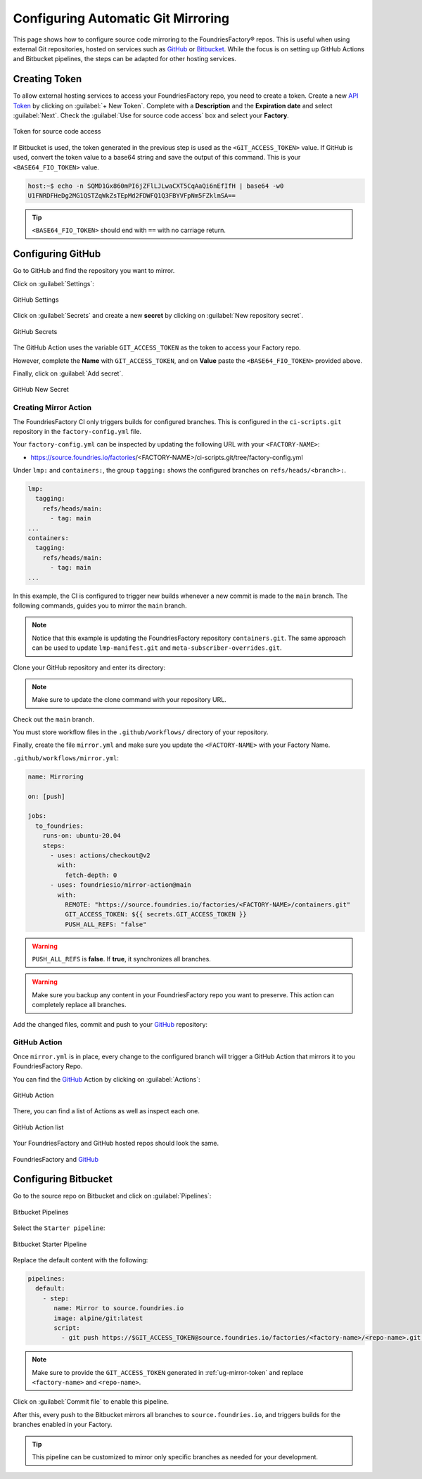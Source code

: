 .. _ug-mirror-action:

Configuring Automatic Git Mirroring
===================================

This page shows how to configure source code mirroring to the FoundriesFactory® repos.
This is useful when using external Git repositories, hosted on services such as GitHub_ or Bitbucket_.
While the focus is on setting up GitHub Actions and Bitbucket pipelines, the steps can be adapted for other hosting services.

.. _ug-mirror-token:

Creating Token
--------------

To allow external hosting services to access your FoundriesFactory repo, you need to create a token.
Create a new `API Token <https://app.foundries.io/settings/tokens/>`_ by clicking on :guilabel:`+ New Token`.
Complete with a **Description** and the **Expiration date** and select :guilabel:`Next`.
Check the :guilabel:`Use for source code access` box and select your **Factory**.

.. figure:: /_static/userguide/mirror-action/mirror-action.png
   :width: 500
   :align: center

   Token for source code access

If Bitbucket is used, the token generated in the previous step is used as the ``<GIT_ACCESS_TOKEN>`` value.
If GitHub is used, convert the token value to a base64 string and save the output of this command. This is your ``<BASE64_FIO_TOKEN>`` value.

.. prompt:: bash host:~$, auto

   host:~$ echo -n <FIO_TOKEN> | base64 -w0

.. code-block:: console

   host:~$ echo -n SQMD1Gx860mPI6jZFlLJLwaCXT5CqAaQi6nEfIfH | base64 -w0
   U1FNRDFHeDg2MG1QSTZqWkZsTEpMd2FDWFQ1Q3FBYVFpNm5FZklmSA==

.. tip::

   ``<BASE64_FIO_TOKEN>`` should end with ``==`` with no carriage return.

Configuring GitHub
------------------

Go to GitHub and find the repository you want to mirror.

Click on :guilabel:`Settings`:

.. figure:: /_static/userguide/mirror-action/mirror-action-github-setting.png
   :width: 900
   :align: center

   GitHub Settings

Click on :guilabel:`Secrets` and create a new **secret** by clicking on :guilabel:`New repository secret`.

.. figure:: /_static/userguide/mirror-action/mirror-action-github-secrets.png
   :width: 900
   :align: center

   GitHub Secrets

The GitHub Action uses the variable ``GIT_ACCESS_TOKEN`` as the token to access your Factory repo.

However, complete the **Name** with ``GIT_ACCESS_TOKEN``, and on **Value** paste the ``<BASE64_FIO_TOKEN>`` provided above.

Finally, click on :guilabel:`Add secret`.

.. figure:: /_static/userguide/mirror-action/mirror-action-github-new-secret.png
   :width: 900
   :align: center

   GitHub New Secret

Creating Mirror Action
^^^^^^^^^^^^^^^^^^^^^^

The FoundriesFactory CI only triggers builds for configured branches.
This is configured in the ``ci-scripts.git`` repository in the ``factory-config.yml`` file.

Your ``factory-config.yml`` can be inspected by updating the following URL with your ``<FACTORY-NAME>``:

- https://source.foundries.io/factories/<FACTORY-NAME>/ci-scripts.git/tree/factory-config.yml

Under ``lmp:`` and ``containers:``, the group ``tagging:`` shows the configured branches on ``refs/heads/<branch>:``.

.. code-block:: YAML

    lmp:
      tagging:
        refs/heads/main:
          - tag: main
    ...
    containers:
      tagging:
        refs/heads/main:
          - tag: main
    ...

In this example, the CI is configured to trigger new builds whenever a new commit is made to the ``main`` branch.
The following commands, guides you to mirror the ``main`` branch.

.. note::

    Notice that this example is updating the FoundriesFactory repository ``containers.git``. 
    The same approach can be used to update ``lmp-manifest.git`` and ``meta-subscriber-overrides.git``.

Clone your GitHub repository and enter its directory:

.. note::

    Make sure to update the clone command with your repository URL.

.. prompt:: bash host:~$

    git clone https://github.com/<host>/<repo_name>
    cd <repo_name>

Check out the ``main`` branch.

.. prompt:: bash host:~$, auto

    host:~$ git checkout main

You must store workflow files in the ``.github/workflows/`` directory of your repository.

.. prompt:: bash host:~$, auto

    host:~$ mkdir -p .github/workflows/

Finally, create the file ``mirror.yml`` and make sure you update the ``<FACTORY-NAME>`` with your Factory Name.

``.github/workflows/mirror.yml``:

.. code-block:: YAML

      name: Mirroring
      
      on: [push]
      
      jobs:
        to_foundries:
          runs-on: ubuntu-20.04
          steps:
            - uses: actions/checkout@v2
              with:
                fetch-depth: 0
            - uses: foundriesio/mirror-action@main
              with:
                REMOTE: "https://source.foundries.io/factories/<FACTORY-NAME>/containers.git"
                GIT_ACCESS_TOKEN: ${{ secrets.GIT_ACCESS_TOKEN }}
                PUSH_ALL_REFS: "false"

.. warning::

    ``PUSH_ALL_REFS`` is **false**.
    If **true**, it synchronizes all branches.

.. warning::

    Make sure you backup any content in your FoundriesFactory repo you want to preserve.
    This action can completely replace all branches.

Add the changed files, commit and push to your GitHub_ repository:

      .. prompt:: bash host:~$, auto

          host:~$ git add .github/workflows/mirror.yml
          host:~$ git commit -m "Adding Mirror Action"
          host:~$ git push

GitHub Action
^^^^^^^^^^^^^

Once ``mirror.yml`` is in place, every change to the configured branch will trigger a GitHub Action that mirrors it to you FoundriesFactory Repo.

You can find the GitHub_ Action by clicking on :guilabel:`Actions`:

.. figure:: /_static/userguide/mirror-action/mirror-action-github-action.png
   :width: 900
   :align: center

   GitHub Action

There, you can find a list of Actions as well as inspect each one.

.. figure:: /_static/userguide/mirror-action/mirror-action-github-action-list.png
   :width: 900
   :align: center

   GitHub Action list

Your FoundriesFactory and GitHub hosted repos should look the same.

.. figure:: /_static/userguide/mirror-action/mirror-action-github-compare.png
   :width: 900
   :align: center

   FoundriesFactory and GitHub_

Configuring Bitbucket
---------------------

Go to the source repo on Bitbucket and click on :guilabel:`Pipelines`:

.. figure:: /_static/userguide/mirror-action/bitbucket-pipelines.png
   :align: center

   Bitbucket Pipelines

Select the ``Starter pipeline``:

.. figure:: /_static/userguide/mirror-action/bitbucket-pipelines-start.png
   :align: center

   Bitbucket Starter Pipeline

Replace the default content with the following:

.. code-block:: YAML

   pipelines:
     default:
       - step:
          name: Mirror to source.foundries.io
          image: alpine/git:latest
          script:
            - git push https://$GIT_ACCESS_TOKEN@source.foundries.io/factories/<factory-name>/<repo-name>.git --all

.. note::
   Make sure to provide the ``GIT_ACCESS_TOKEN`` generated in :ref:`ug-mirror-token` and replace ``<factory-name>`` and ``<repo-name>``.

Click on :guilabel:`Commit file` to enable this pipeline.

After this, every push to the Bitbucket mirrors all branches to ``source.foundries.io``, and triggers builds for the branches enabled in your Factory.

.. tip::

   This pipeline can be customized to mirror only specific branches as needed for your development.

.. _GitHub: https://github.com/
.. _Bitbucket: https://bitbucket.org
